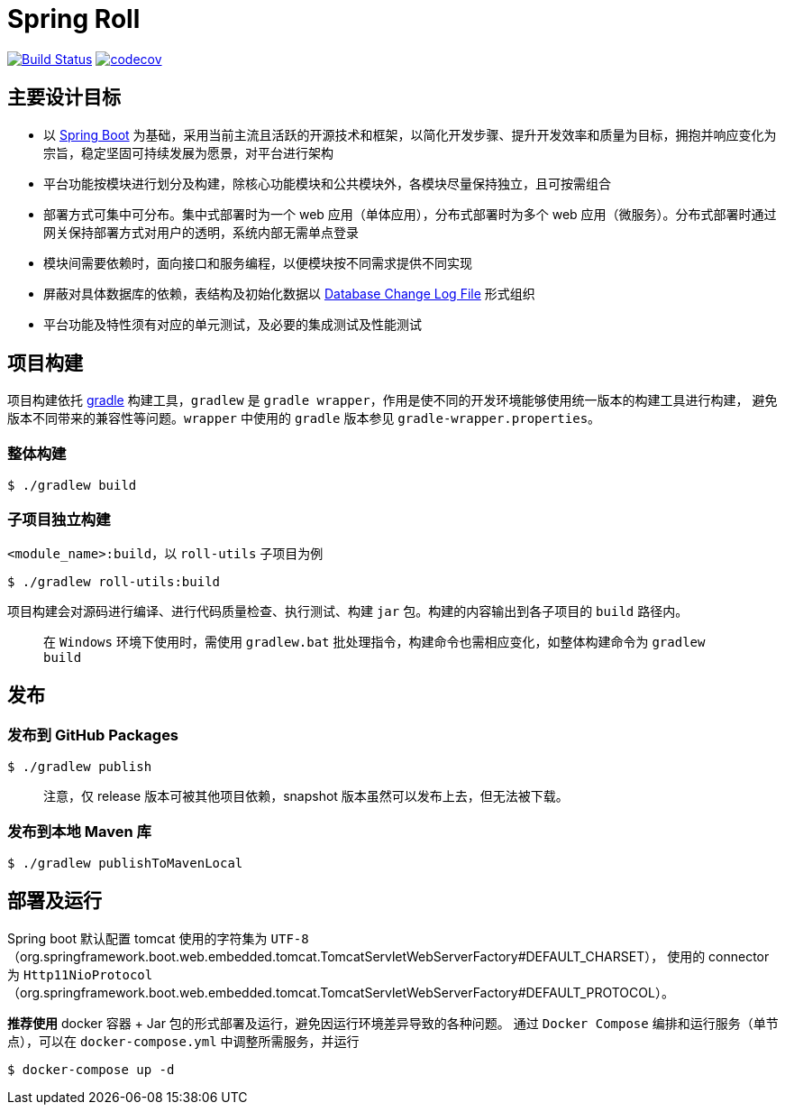 = Spring Roll

image:https://travis-ci.org/AlphaHinex/spring-roll.svg?branch=master["Build Status", link="https://travis-ci.org/AlphaHinex/spring-roll"]
image:https://codecov.io/gh/AlphaHinex/spring-roll/branch/master/graph/badge.svg["codecov", link="https://codecov.io/gh/AlphaHinex/spring-roll"]


== 主要设计目标

* 以 http://projects.spring.io/spring-boot/[Spring Boot] 为基础，采用当前主流且活跃的开源技术和框架，以简化开发步骤、提升开发效率和质量为目标，拥抱并响应变化为宗旨，稳定坚固可持续发展为愿景，对平台进行架构
* 平台功能按模块进行划分及构建，除核心功能模块和公共模块外，各模块尽量保持独立，且可按需组合
* 部署方式可集中可分布。集中式部署时为一个 web 应用（单体应用），分布式部署时为多个 web 应用（微服务）。分布式部署时通过网关保持部署方式对用户的透明，系统内部无需单点登录
* 模块间需要依赖时，面向接口和服务编程，以便模块按不同需求提供不同实现
* 屏蔽对具体数据库的依赖，表结构及初始化数据以 http://www.liquibase.org/documentation/databasechangelog.html[Database Change Log File] 形式组织
* 平台功能及特性须有对应的单元测试，及必要的集成测试及性能测试


== 项目构建

项目构建依托 http://www.gradle.org[gradle] 构建工具，`gradlew` 是 `gradle wrapper`，作用是使不同的开发环境能够使用统一版本的构建工具进行构建，
避免版本不同带来的兼容性等问题。`wrapper` 中使用的 `gradle` 版本参见 `gradle-wrapper.properties`。


=== 整体构建

    $ ./gradlew build

=== 子项目独立构建

`<module_name>:build`，以 `roll-utils` 子项目为例

    $ ./gradlew roll-utils:build

项目构建会对源码进行编译、进行代码质量检查、执行测试、构建 `jar` 包。构建的内容输出到各子项目的 `build` 路径内。

> 在 `Windows` 环境下使用时，需使用 `gradlew.bat` 批处理指令，构建命令也需相应变化，如整体构建命令为 `gradlew build`


== 发布

=== 发布到 GitHub Packages

    $ ./gradlew publish

> 注意，仅 release 版本可被其他项目依赖，snapshot 版本虽然可以发布上去，但无法被下载。

=== 发布到本地 Maven 库

```bash
$ ./gradlew publishToMavenLocal
```


== 部署及运行

Spring boot 默认配置 tomcat 使用的字符集为 `UTF-8`（org.springframework.boot.web.embedded.tomcat.TomcatServletWebServerFactory#DEFAULT_CHARSET），
使用的 connector 为 `Http11NioProtocol`（org.springframework.boot.web.embedded.tomcat.TomcatServletWebServerFactory#DEFAULT_PROTOCOL）。

**推荐使用** docker 容器 + Jar 包的形式部署及运行，避免因运行环境差异导致的各种问题。
通过 `Docker Compose` 编排和运行服务（单节点），可以在 `docker-compose.yml` 中调整所需服务，并运行

    $ docker-compose up -d
